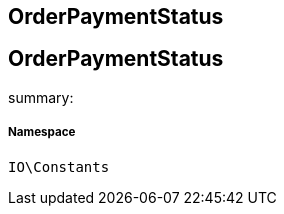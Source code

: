 :table-caption!:
:example-caption!:
:source-highlighter: prettify
:sectids!:

== OrderPaymentStatus


[[io__orderpaymentstatus]]
== OrderPaymentStatus

summary: 




===== Namespace

`IO\Constants`





